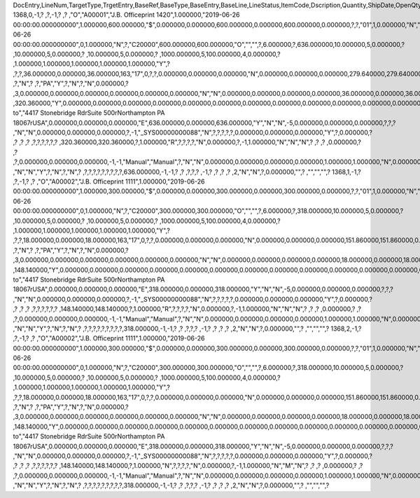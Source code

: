 DocEntry,LineNum,TargetType,TrgetEntry,BaseRef,BaseType,BaseEntry,BaseLine,LineStatus,ItemCode,Dscription,Quantity,ShipDate,OpenQty,Price,Currency,Rate,DiscPrcnt,LineTotal,TotalFrgn,OpenSum,OpenSumFC,VendorNum,SerialNum,WhsCode,SlpCode,Commission,TreeType,AcctCode,TaxStatus,GrossBuyPr,PriceBefDi,DocDate,Flags,OpenCreQty,UseBaseUn,SubCatNum,BaseCard,TotalSumSy,OpenSumSys,InvntSttus,OcrCode,Project,CodeBars,VatPrcnt,VatGroup,PriceAfVAT,Height1,Hght1Unit,Height2,Hght2Unit,Width1,Wdth1Unit,Width2,Wdth2Unit,Length1,Len1Unit,length2,Len2Unit,Volume,VolUnit,Weight1,Wght1Unit,Weight2,Wght2Unit,Factor1,Factor2,Factor3,Factor4,PackQty,UpdInvntry,BaseDocNum,BaseAtCard,SWW,VatSum,VatSumFrgn,VatSumSy,FinncPriod,ObjType,LogInstanc,BlockNum,ImportLog,DedVatSum,DedVatSumF,DedVatSumS,IsAqcuistn,DistribSum,DstrbSumFC,DstrbSumSC,GrssProfit,GrssProfSC,GrssProfFC,VisOrder,INMPrice,PoTrgNum,PoTrgEntry,DropShip,PoLineNum,Address,TaxCode,TaxType,OrigItem,BackOrdr,FreeTxt,PickStatus,PickOty,PickIdNo,TrnsCode,VatAppld,VatAppldFC,VatAppldSC,BaseQty,BaseOpnQty,VatDscntPr,WtLiable,DeferrTax,EquVatPer,EquVatSum,EquVatSumF,EquVatSumS,LineVat,LineVatlF,LineVatS,unitMsr,NumPerMsr,CEECFlag,ToStock,ToDiff,ExciseAmt,TaxPerUnit,TotInclTax,CountryOrg,StckDstSum,ReleasQtty,LineType,TranType,Text,OwnerCode,StockPrice,ConsumeFCT,LstByDsSum,StckINMPr,LstBINMPr,StckDstFc,StckDstSc,LstByDsFc,LstByDsSc,StockSum,StockSumFc,StockSumSc,StckSumApp,StckAppFc,StckAppSc,ShipToCode,ShipToDesc,StckAppD,StckAppDFC,StckAppDSC,BasePrice,GTotal,GTotalFC,GTotalSC,DistribExp,DescOW,DetailsOW,GrossBase,VatWoDpm,VatWoDpmFc,VatWoDpmSc,CFOPCode,CSTCode,Usage,TaxOnly,WtCalced,QtyToShip,DelivrdQty,OrderedQty,CogsOcrCod,CiOppLineN,CogsAcct,ChgAsmBoMW,ActDelDate,OcrCode2,OcrCode3,OcrCode4,OcrCode5,TaxDistSum,TaxDistSFC,TaxDistSSC,PostTax,Excisable,AssblValue,RG23APart1,RG23APart2,RG23CPart1,RG23CPart2,CogsOcrCo2,CogsOcrCo3,CogsOcrCo4,CogsOcrCo5,LnExcised,LocCode,StockValue,GPTtlBasPr,unitMsr2,NumPerMsr2,SpecPrice,CSTfIPI,CSTfPIS,CSTfCOFINS,ExLineNo,isSrvCall,PQTReqQty,PQTReqDate,PcDocType,PcQuantity,LinManClsd,VatGrpSrc,NoInvtryMv,ActBaseEnt,ActBaseLn,ActBaseNum,OpenRtnQty,AgrNo,AgrLnNum,CredOrigin,Surpluses,DefBreak,Shortages,UomEntry,UomEntry2,UomCode,UomCode2,FromWhsCod,NeedQty,PartRetire,RetireQty,RetireAPC,RetirAPCFC,RetirAPCSC,InvQty,OpenInvQty,EnSetCost,RetCost,Incoterms,TransMod,LineVendor,DistribIS,ISDistrb,ISDistrbFC,ISDistrbSC,IsByPrdct,ItemType,PriceEdit,PrntLnNum,LinePoPrss,FreeChrgBP,TaxRelev,LegalText,ThirdParty,LicTradNum,InvQtyOnly,UnencReasn,ShipFromCo,ShipFromDe,FisrtBin,AllocBinC,ExpType,ExpUUID,ExpOpType,DIOTNat,MYFtype,GPBefDisc,ReturnRsn,ReturnAct,StgSeqNum,StgEntry,StgDesc,ItmTaxType,SacEntry,NCMCode,HsnEntry,OriBAbsEnt,OriBLinNum,OriBDocTyp,CmpltTimes,IsPrscGood,IsCstmAct,EncryptIV,U_SOR_Percent,U_SOR_SO,U_SOR_Payment,U_SOR_UDT,U_SOR_UDO_Tax,U_SOR_Advanced_Length2,U_SOR_Time
1368,0,-1,?          ,?,-1,?          ,?          ,"O","A00001","J.B. Officeprint 1420",1.000000,"2019-06-26 00:00:00.000000000",1.000000,600.000000,"$",0.000000,0.000000,600.000000,0.000000,600.000000,0.000000,?,?,"01",1,0.000000,"N","_SYS00000000232","Y",320.360000,600.000000,"2019-06-26 00:00:00.000000000",0,1.000000,"N",?,"C20000",600.000000,600.000000,"O","","",?,6.000000,?,636.000000,10.000000,5,0.000000,?         ,10.000000,5,0.000000,?         ,10.000000,5,0.000000,?        ,1000.000000,5,100.000000,4,0.000000,?         ,1.000000,1.000000,1.000000,1.000000,1.000000,"Y",?          ,?,?,36.000000,0.000000,36.000000,163,"17",0,?,?,0.000000,0.000000,0.000000,"N",0.000000,0.000000,0.000000,279.640000,279.640000,0.000000,0,600.000000,?          ,?,"N",?          ,?,"PA","Y",?,"N",?,"N",0.000000,?          ,3,0.000000,0.000000,0.000000,0.000000,0.000000,0.000000,"N","N",0.000000,0.000000,0.000000,0.000000,36.000000,0.000000,36.000000,?,1.000000,"S",0.000000,0.000000,0.000000,0.000000,0.000000,?,0.000000,0.000000,"R",?,?,?          ,320.360000,"Y",0.000000,0.000000,0.000000,0.000000,0.000000,0.000000,0.000000,0.000000,0.000000,0.000000,0.000000,0.000000,0.000000,"Ship to","4417 Stonebridge Rd\rSuite 500\rNorthampton PA  18067\rUSA",0.000000,0.000000,0.000000,"E",636.000000,0.000000,636.000000,"Y","N","N",-5,0.000000,0.000000,0.000000,?,?,?          ,"N","N",0.000000,0.000000,0.000000,?,-1,"_SYS00000000088","N",?,?,?,?,?,0.000000,0.000000,0.000000,"Y",?,0.000000,?          ,?          ,?          ,?          ,?,?,?,?,?,?          ,320.360000,320.360000,?,1.000000,"R",?,?,?,?,"N",0.000000,?,-1,1.000000,"N","N","N",?          ,?          ,?          ,0.000000,?          ,?          ,?,0.000000,0.000000,0.000000,-1,-1,"Manual","Manual",?,"N","N",0.000000,0.000000,0.000000,0.000000,1.000000,1.000000,"N",0.000000,0,0,?,"N",0.000000,0.000000,0.000000,"N",4,"N",?          ,"N","N","Y",?,"N",?,"N",?          ,?,?,?,?,?,?,?,?,?,636.000000,-1,-1,?          ,?          ,?,?,?          ,-1,?          ,?          ,?          ,?          ,2,"N","N",?,0.000000,"",?             ,"","","",?          
1368,1,-1,?          ,?,-1,?          ,?          ,"O","A00002","J.B. Officeprint 1111",1.000000,"2019-06-26 00:00:00.000000000",1.000000,300.000000,"$",0.000000,0.000000,300.000000,0.000000,300.000000,0.000000,?,?,"01",1,0.000000,"N","_SYS00000000232","Y",148.140000,300.000000,"2019-06-26 00:00:00.000000000",0,1.000000,"N",?,"C20000",300.000000,300.000000,"O","","",?,6.000000,?,318.000000,10.000000,5,0.000000,?         ,10.000000,5,0.000000,?         ,10.000000,5,0.000000,?        ,1000.000000,5,100.000000,4,0.000000,?         ,1.000000,1.000000,1.000000,1.000000,1.000000,"Y",?          ,?,?,18.000000,0.000000,18.000000,163,"17",0,?,?,0.000000,0.000000,0.000000,"N",0.000000,0.000000,0.000000,151.860000,151.860000,0.000000,1,300.000000,?          ,?,"N",?          ,?,"PA","Y",?,"N",?,"N",0.000000,?          ,3,0.000000,0.000000,0.000000,0.000000,0.000000,0.000000,"N","N",0.000000,0.000000,0.000000,0.000000,18.000000,0.000000,18.000000,?,1.000000,"S",0.000000,0.000000,0.000000,0.000000,0.000000,?,0.000000,0.000000,"R",?,?,?          ,148.140000,"Y",0.000000,0.000000,0.000000,0.000000,0.000000,0.000000,0.000000,0.000000,0.000000,0.000000,0.000000,0.000000,0.000000,"Ship to","4417 Stonebridge Rd\rSuite 500\rNorthampton PA  18067\rUSA",0.000000,0.000000,0.000000,"E",318.000000,0.000000,318.000000,"Y","N","N",-5,0.000000,0.000000,0.000000,?,?,?          ,"N","N",0.000000,0.000000,0.000000,?,-1,"_SYS00000000088","N",?,?,?,?,?,0.000000,0.000000,0.000000,"Y",?,0.000000,?          ,?          ,?          ,?          ,?,?,?,?,?,?          ,148.140000,148.140000,?,1.000000,"R",?,?,?,?,"N",0.000000,?,-1,1.000000,"N","N","N",?          ,?          ,?          ,0.000000,?          ,?          ,?,0.000000,0.000000,0.000000,-1,-1,"Manual","Manual",?,"N","N",0.000000,0.000000,0.000000,0.000000,1.000000,1.000000,"N",0.000000,0,0,?,"N",0.000000,0.000000,0.000000,"N",4,"N",?          ,"N","N","Y",?,"N",?,"N",?          ,?,?,?,?,?,?,?,?,?,318.000000,-1,-1,?          ,?          ,?,?,?          ,-1,?          ,?          ,?          ,?          ,2,"N","N",?,0.000000,"",?             ,"","","",?          
1368,2,-1,?          ,?,-1,?          ,?          ,"O","A00002","J.B. Officeprint 1111",1.000000,"2019-06-26 00:00:00.000000000",1.000000,300.000000,"$",0.000000,0.000000,300.000000,0.000000,300.000000,0.000000,?,?,"01",1,0.000000,"N","_SYS00000000232","Y",148.140000,300.000000,"2019-06-26 00:00:00.000000000",0,1.000000,"N",?,"C20000",300.000000,300.000000,"O","","",?,6.000000,?,318.000000,10.000000,5,0.000000,?         ,10.000000,5,0.000000,?         ,10.000000,5,0.000000,?        ,1000.000000,5,100.000000,4,0.000000,?         ,1.000000,1.000000,1.000000,1.000000,1.000000,"Y",?          ,?,?,18.000000,0.000000,18.000000,163,"17",0,?,?,0.000000,0.000000,0.000000,"N",0.000000,0.000000,0.000000,151.860000,151.860000,0.000000,2,300.000000,?          ,?,"N",?          ,?,"PA","Y",?,"N",?,"N",0.000000,?          ,3,0.000000,0.000000,0.000000,0.000000,0.000000,0.000000,"N","N",0.000000,0.000000,0.000000,0.000000,18.000000,0.000000,18.000000,?,1.000000,"S",0.000000,0.000000,0.000000,0.000000,0.000000,?,0.000000,0.000000,"R",?,?,?          ,148.140000,"Y",0.000000,0.000000,0.000000,0.000000,0.000000,0.000000,0.000000,0.000000,0.000000,0.000000,0.000000,0.000000,0.000000,"Ship to","4417 Stonebridge Rd\rSuite 500\rNorthampton PA  18067\rUSA",0.000000,0.000000,0.000000,"E",318.000000,0.000000,318.000000,"Y","N","N",-5,0.000000,0.000000,0.000000,?,?,?          ,"N","N",0.000000,0.000000,0.000000,?,-1,"_SYS00000000088","N",?,?,?,?,?,0.000000,0.000000,0.000000,"Y",?,0.000000,?          ,?          ,?          ,?          ,?,?,?,?,?,?          ,148.140000,148.140000,?,1.000000,"N",?,?,?,?,"N",0.000000,?,-1,1.000000,"N","M","N",?          ,?          ,?          ,0.000000,?          ,?          ,?,0.000000,0.000000,0.000000,-1,-1,"Manual","Manual",?,"N","N",0.000000,0.000000,0.000000,0.000000,1.000000,1.000000,"N",0.000000,0,0,?,"N",0.000000,0.000000,0.000000,"N",4,"N",?          ,"N","N","Y",?,"N",?,"N",?          ,?,?,?,?,?,?,?,?,?,318.000000,-1,-1,?          ,?          ,?,?,?          ,-1,?          ,?          ,?          ,?          ,2,"N","N",?,0.000000,"",?             ,"","","",?          
